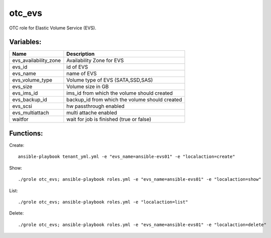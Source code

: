 otc_evs
=======

OTC role for Elastic Volume Service (EVS).

Variables:
^^^^^^^^^^

+-------------------------+-----------------------------------------------------------+
| Name                    | Description                                               |
+=========================+===========================================================+
| evs_availability_zone   | Availability Zone for EVS                                 |
+-------------------------+-----------------------------------------------------------+
| evs_id                  | id of EVS                                                 |
+-------------------------+-----------------------------------------------------------+
| evs_name                | name of EVS                                               |
+-------------------------+-----------------------------------------------------------+
| evs_volume_type         | Volume type of EVS (SATA,SSD,SAS)                         |
+-------------------------+-----------------------------------------------------------+
| evs_size                | Volume size in GB                                         |
+-------------------------+-----------------------------------------------------------+
| evs_ims_id              | ims_id from which the volume should created               |
+-------------------------+-----------------------------------------------------------+
| evs_backup_id           | backup_id from which the volume should created            |
+-------------------------+-----------------------------------------------------------+
| evs_scsi                | hw passthrough enabled                                    |
+-------------------------+-----------------------------------------------------------+
| evs_multiattach         | multi attache enabled                                     |
+-------------------------+-----------------------------------------------------------+
| waitfor                 | wait for job is finished (true or false)                  |
+-------------------------+-----------------------------------------------------------+


Functions:
^^^^^^^^^^

Create::

    ansible-playbook tenant_yml.yml -e "evs_name=ansible-evs01" -e "localaction=create"

Show::

    ./grole otc_evs; ansible-playbook roles.yml -e "evs_name=ansible-evs01" -e "localaction=show"

List::

    ./grole otc_evs; ansible-playbook roles.yml -e "localaction=list"

Delete::

    ./grole otc_evs; ansible-playbook roles.yml -e "evs_name=ansible-evs01" -e "localaction=delete"
